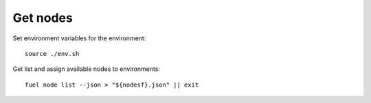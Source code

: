 =======================================
Get nodes
=======================================

Set environment variables for the environment::

   source ./env.sh

Get list and assign available nodes to environments::

   fuel node list --json > "${nodesf}.json" || exit

